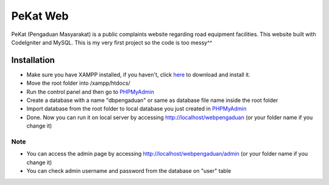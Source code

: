 ###################
PeKat Web
###################

PeKat (Pengaduan Masyarakat) is a public complaints website regarding road equipment facilities. This website built with CodeIgniter and MySQL. This is my very first project so the code is too messy^^

*******************
Installation
*******************

- Make sure you have XAMPP installed, if you haven't, click `here <https://www.apachefriends.org/download.html>`_ to download and install it.
- Move the root folder into /xampp/htdocs/
- Run the control panel and then go to `PHPMyAdmin <http://localhost/phpmyadmin>`_
- Create a database with a name "dbpengaduan" or same as database file name inside the root folder
- Import database from the root folder to local database you just created in `PHPMyAdmin <http://localhost/phpmyadmin>`_
- Done. Now you can run it on local server by accessing http://localhost/webpengaduan (or your folder name if you change it)

Note
*******************
- You can access the admin page by accessing http://localhost/webpengaduan/admin (or your folder name if you change it)
- You can check admin username and password from the database on "user" table
